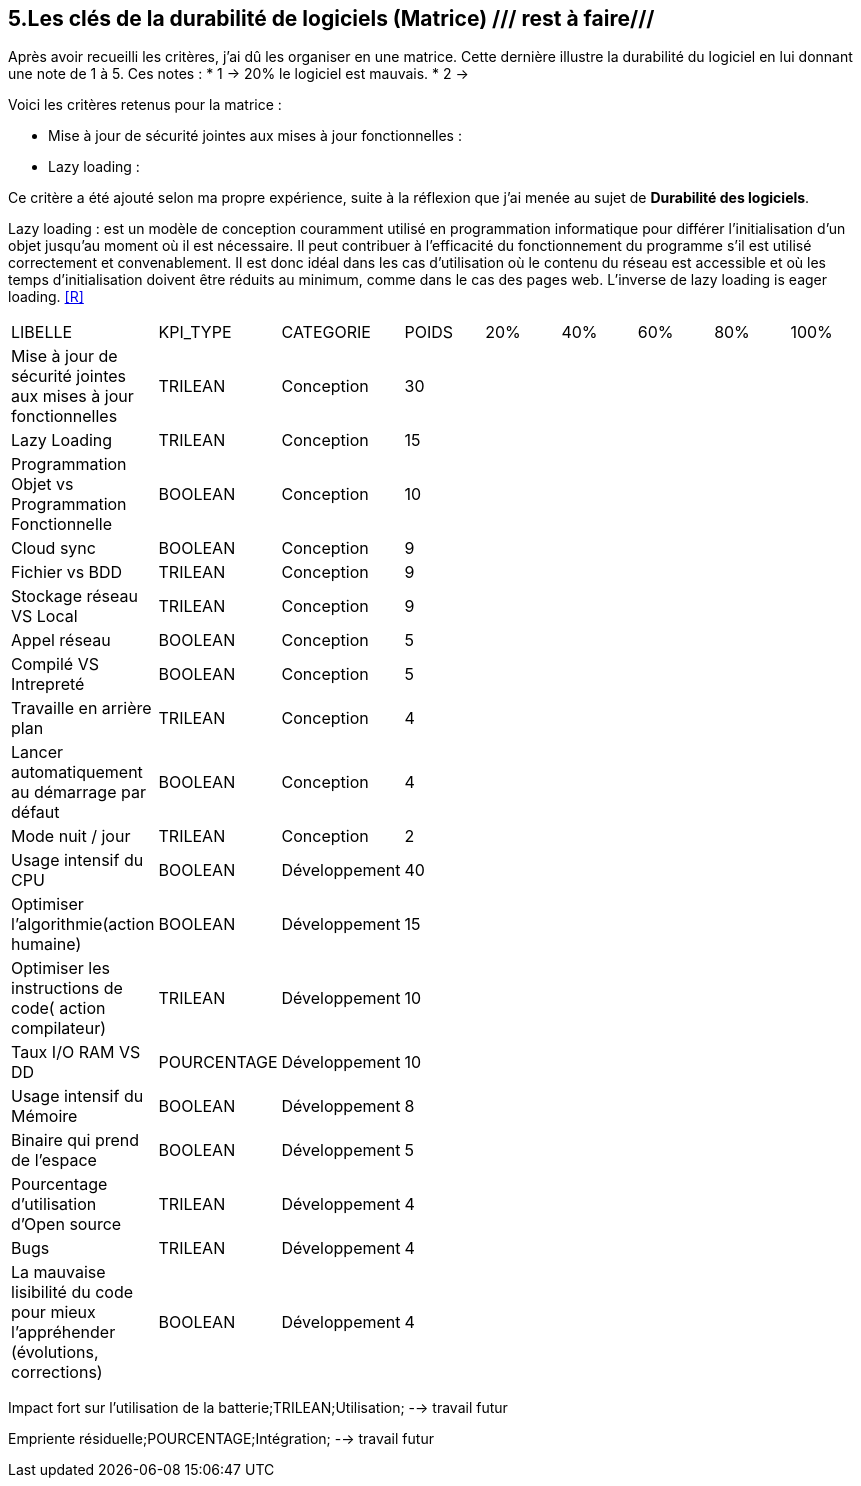 <<<

== 5.Les clés de la durabilité de logiciels (Matrice) /// rest à faire///

Après avoir recueilli les critères, j'ai dû les organiser en une matrice. Cette dernière illustre la durabilité du logiciel en lui donnant une note de 1 à 5.
Ces notes : 
* 1 -> 20% le logiciel est mauvais. 
* 2 -> 

Voici les critères retenus pour la matrice : 

* Mise à jour de sécurité jointes aux mises à jour fonctionnelles : 

* Lazy loading : 

Ce critère a été ajouté selon ma propre expérience, suite à la réflexion que j'ai menée au sujet de *Durabilité des logiciels*. 

Lazy loading :  est un modèle de conception couramment utilisé en programmation informatique pour différer l'initialisation d'un objet jusqu'au moment où il est nécessaire. Il peut contribuer à l'efficacité du fonctionnement du programme s'il est utilisé correctement et convenablement. Il est donc idéal dans les cas d'utilisation où le contenu du réseau est accessible et où les temps d'initialisation doivent être réduits au minimum, comme dans le cas des pages web. L'inverse de lazy loading is eager loading. <<R>>






















[cols="9"]
|===

| LIBELLE| KPI_TYPE| CATEGORIE| POIDS| 20% | 40% | 60% | 80% | 100%

| Mise à jour de sécurité jointes aux mises à jour fonctionnelles| TRILEAN| Conception| 30 | ||||

| Lazy Loading|TRILEAN|Conception|15 | ||||

| Programmation Objet vs Programmation Fonctionnelle| BOOLEAN| Conception| 10 | ||||

| Cloud sync| BOOLEAN| Conception| 9 | ||||

| Fichier vs BDD| TRILEAN| Conception| 9 | ||||

| Stockage réseau VS Local| TRILEAN| Conception| 9 | ||||

| Appel réseau| BOOLEAN| Conception| 5 | ||||

| Compilé VS Intrepreté| BOOLEAN| Conception| 5 | ||||

|Travaille en arrière plan| TRILEAN| Conception| 4 | ||||

| Lancer automatiquement au démarrage par défaut| BOOLEAN| Conception| 4 | ||||

| Mode nuit / jour| TRILEAN| Conception| 2 | ||||

| Usage intensif du CPU| BOOLEAN| Développement| 40 | ||||

|Optimiser l'algorithmie(action humaine)| BOOLEAN| Développement| 15 | ||||

|Optimiser les instructions de code( action compilateur)| TRILEAN| Développement| 10 | ||||

| Taux I/O RAM VS DD| POURCENTAGE| Développement| 10 | ||||

| Usage intensif du Mémoire| BOOLEAN| Développement| 8 | ||||

| Binaire qui prend de l’espace| BOOLEAN| Développement| 5 | ||||

| Pourcentage d'utilisation d'Open source| TRILEAN| Développement| 4 | ||||

| Bugs| TRILEAN| Développement| 4 | ||||

| La mauvaise lisibilité du code pour mieux l'appréhender (évolutions, corrections)| BOOLEAN| Développement| 4 | ||||

|===


Impact fort sur l'utilisation de la batterie;TRILEAN;Utilisation; --> travail futur

Empriente résiduelle;POURCENTAGE;Intégration;  --> travail futur
